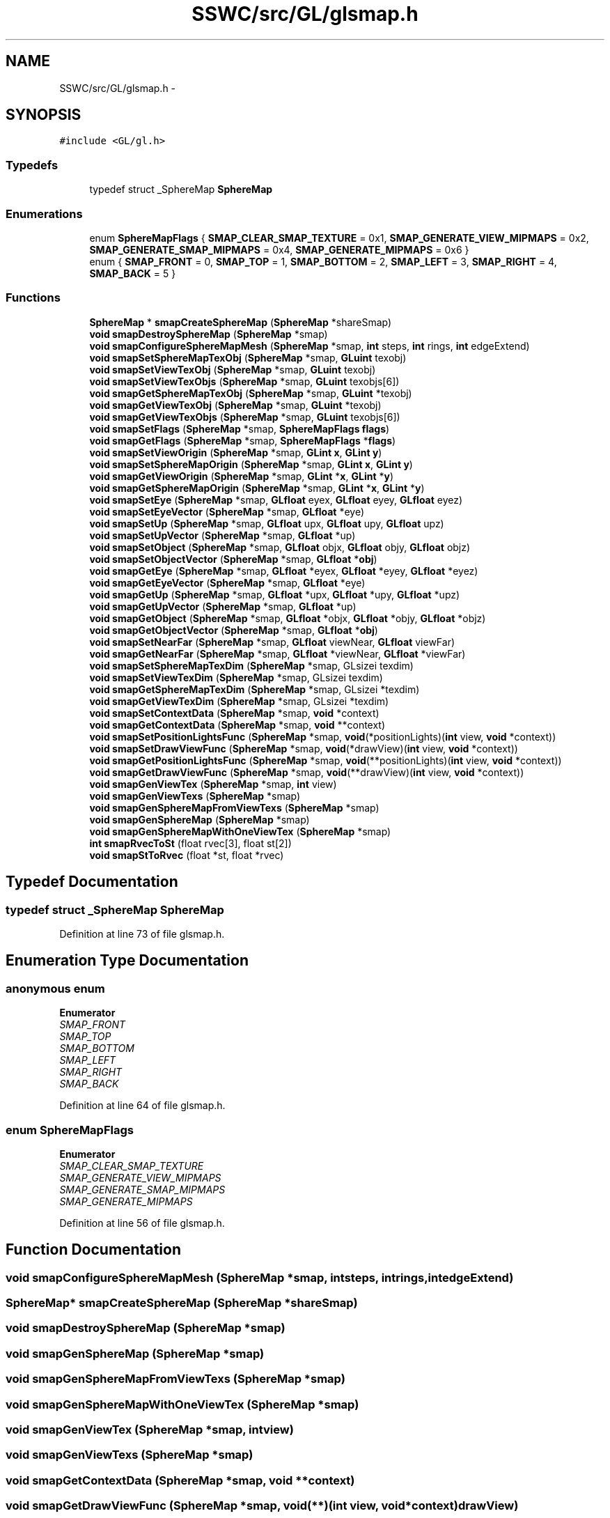 .TH "SSWC/src/GL/glsmap.h" 3 "Mon May 9 2016" "Version 0.1" "MissionsVisualizer" \" -*- nroff -*-
.ad l
.nh
.SH NAME
SSWC/src/GL/glsmap.h \- 
.SH SYNOPSIS
.br
.PP
\fC#include <GL/gl\&.h>\fP
.br

.SS "Typedefs"

.in +1c
.ti -1c
.RI "typedef struct _SphereMap \fBSphereMap\fP"
.br
.in -1c
.SS "Enumerations"

.in +1c
.ti -1c
.RI "enum \fBSphereMapFlags\fP { \fBSMAP_CLEAR_SMAP_TEXTURE\fP = 0x1, \fBSMAP_GENERATE_VIEW_MIPMAPS\fP = 0x2, \fBSMAP_GENERATE_SMAP_MIPMAPS\fP = 0x4, \fBSMAP_GENERATE_MIPMAPS\fP = 0x6 }"
.br
.ti -1c
.RI "enum { \fBSMAP_FRONT\fP = 0, \fBSMAP_TOP\fP = 1, \fBSMAP_BOTTOM\fP = 2, \fBSMAP_LEFT\fP = 3, \fBSMAP_RIGHT\fP = 4, \fBSMAP_BACK\fP = 5 }"
.br
.in -1c
.SS "Functions"

.in +1c
.ti -1c
.RI "\fBSphereMap\fP * \fBsmapCreateSphereMap\fP (\fBSphereMap\fP *shareSmap)"
.br
.ti -1c
.RI "\fBvoid\fP \fBsmapDestroySphereMap\fP (\fBSphereMap\fP *smap)"
.br
.ti -1c
.RI "\fBvoid\fP \fBsmapConfigureSphereMapMesh\fP (\fBSphereMap\fP *smap, \fBint\fP steps, \fBint\fP rings, \fBint\fP edgeExtend)"
.br
.ti -1c
.RI "\fBvoid\fP \fBsmapSetSphereMapTexObj\fP (\fBSphereMap\fP *smap, \fBGLuint\fP texobj)"
.br
.ti -1c
.RI "\fBvoid\fP \fBsmapSetViewTexObj\fP (\fBSphereMap\fP *smap, \fBGLuint\fP texobj)"
.br
.ti -1c
.RI "\fBvoid\fP \fBsmapSetViewTexObjs\fP (\fBSphereMap\fP *smap, \fBGLuint\fP texobjs[6])"
.br
.ti -1c
.RI "\fBvoid\fP \fBsmapGetSphereMapTexObj\fP (\fBSphereMap\fP *smap, \fBGLuint\fP *texobj)"
.br
.ti -1c
.RI "\fBvoid\fP \fBsmapGetViewTexObj\fP (\fBSphereMap\fP *smap, \fBGLuint\fP *texobj)"
.br
.ti -1c
.RI "\fBvoid\fP \fBsmapGetViewTexObjs\fP (\fBSphereMap\fP *smap, \fBGLuint\fP texobjs[6])"
.br
.ti -1c
.RI "\fBvoid\fP \fBsmapSetFlags\fP (\fBSphereMap\fP *smap, \fBSphereMapFlags\fP \fBflags\fP)"
.br
.ti -1c
.RI "\fBvoid\fP \fBsmapGetFlags\fP (\fBSphereMap\fP *smap, \fBSphereMapFlags\fP *\fBflags\fP)"
.br
.ti -1c
.RI "\fBvoid\fP \fBsmapSetViewOrigin\fP (\fBSphereMap\fP *smap, \fBGLint\fP \fBx\fP, \fBGLint\fP \fBy\fP)"
.br
.ti -1c
.RI "\fBvoid\fP \fBsmapSetSphereMapOrigin\fP (\fBSphereMap\fP *smap, \fBGLint\fP \fBx\fP, \fBGLint\fP \fBy\fP)"
.br
.ti -1c
.RI "\fBvoid\fP \fBsmapGetViewOrigin\fP (\fBSphereMap\fP *smap, \fBGLint\fP *\fBx\fP, \fBGLint\fP *\fBy\fP)"
.br
.ti -1c
.RI "\fBvoid\fP \fBsmapGetSphereMapOrigin\fP (\fBSphereMap\fP *smap, \fBGLint\fP *\fBx\fP, \fBGLint\fP *\fBy\fP)"
.br
.ti -1c
.RI "\fBvoid\fP \fBsmapSetEye\fP (\fBSphereMap\fP *smap, \fBGLfloat\fP eyex, \fBGLfloat\fP eyey, \fBGLfloat\fP eyez)"
.br
.ti -1c
.RI "\fBvoid\fP \fBsmapSetEyeVector\fP (\fBSphereMap\fP *smap, \fBGLfloat\fP *eye)"
.br
.ti -1c
.RI "\fBvoid\fP \fBsmapSetUp\fP (\fBSphereMap\fP *smap, \fBGLfloat\fP upx, \fBGLfloat\fP upy, \fBGLfloat\fP upz)"
.br
.ti -1c
.RI "\fBvoid\fP \fBsmapSetUpVector\fP (\fBSphereMap\fP *smap, \fBGLfloat\fP *up)"
.br
.ti -1c
.RI "\fBvoid\fP \fBsmapSetObject\fP (\fBSphereMap\fP *smap, \fBGLfloat\fP objx, \fBGLfloat\fP objy, \fBGLfloat\fP objz)"
.br
.ti -1c
.RI "\fBvoid\fP \fBsmapSetObjectVector\fP (\fBSphereMap\fP *smap, \fBGLfloat\fP *\fBobj\fP)"
.br
.ti -1c
.RI "\fBvoid\fP \fBsmapGetEye\fP (\fBSphereMap\fP *smap, \fBGLfloat\fP *eyex, \fBGLfloat\fP *eyey, \fBGLfloat\fP *eyez)"
.br
.ti -1c
.RI "\fBvoid\fP \fBsmapGetEyeVector\fP (\fBSphereMap\fP *smap, \fBGLfloat\fP *eye)"
.br
.ti -1c
.RI "\fBvoid\fP \fBsmapGetUp\fP (\fBSphereMap\fP *smap, \fBGLfloat\fP *upx, \fBGLfloat\fP *upy, \fBGLfloat\fP *upz)"
.br
.ti -1c
.RI "\fBvoid\fP \fBsmapGetUpVector\fP (\fBSphereMap\fP *smap, \fBGLfloat\fP *up)"
.br
.ti -1c
.RI "\fBvoid\fP \fBsmapGetObject\fP (\fBSphereMap\fP *smap, \fBGLfloat\fP *objx, \fBGLfloat\fP *objy, \fBGLfloat\fP *objz)"
.br
.ti -1c
.RI "\fBvoid\fP \fBsmapGetObjectVector\fP (\fBSphereMap\fP *smap, \fBGLfloat\fP *\fBobj\fP)"
.br
.ti -1c
.RI "\fBvoid\fP \fBsmapSetNearFar\fP (\fBSphereMap\fP *smap, \fBGLfloat\fP viewNear, \fBGLfloat\fP viewFar)"
.br
.ti -1c
.RI "\fBvoid\fP \fBsmapGetNearFar\fP (\fBSphereMap\fP *smap, \fBGLfloat\fP *viewNear, \fBGLfloat\fP *viewFar)"
.br
.ti -1c
.RI "\fBvoid\fP \fBsmapSetSphereMapTexDim\fP (\fBSphereMap\fP *smap, GLsizei texdim)"
.br
.ti -1c
.RI "\fBvoid\fP \fBsmapSetViewTexDim\fP (\fBSphereMap\fP *smap, GLsizei texdim)"
.br
.ti -1c
.RI "\fBvoid\fP \fBsmapGetSphereMapTexDim\fP (\fBSphereMap\fP *smap, GLsizei *texdim)"
.br
.ti -1c
.RI "\fBvoid\fP \fBsmapGetViewTexDim\fP (\fBSphereMap\fP *smap, GLsizei *texdim)"
.br
.ti -1c
.RI "\fBvoid\fP \fBsmapSetContextData\fP (\fBSphereMap\fP *smap, \fBvoid\fP *context)"
.br
.ti -1c
.RI "\fBvoid\fP \fBsmapGetContextData\fP (\fBSphereMap\fP *smap, \fBvoid\fP **context)"
.br
.ti -1c
.RI "\fBvoid\fP \fBsmapSetPositionLightsFunc\fP (\fBSphereMap\fP *smap, \fBvoid\fP(*positionLights)(\fBint\fP view, \fBvoid\fP *context))"
.br
.ti -1c
.RI "\fBvoid\fP \fBsmapSetDrawViewFunc\fP (\fBSphereMap\fP *smap, \fBvoid\fP(*drawView)(\fBint\fP view, \fBvoid\fP *context))"
.br
.ti -1c
.RI "\fBvoid\fP \fBsmapGetPositionLightsFunc\fP (\fBSphereMap\fP *smap, \fBvoid\fP(**positionLights)(\fBint\fP view, \fBvoid\fP *context))"
.br
.ti -1c
.RI "\fBvoid\fP \fBsmapGetDrawViewFunc\fP (\fBSphereMap\fP *smap, \fBvoid\fP(**drawView)(\fBint\fP view, \fBvoid\fP *context))"
.br
.ti -1c
.RI "\fBvoid\fP \fBsmapGenViewTex\fP (\fBSphereMap\fP *smap, \fBint\fP view)"
.br
.ti -1c
.RI "\fBvoid\fP \fBsmapGenViewTexs\fP (\fBSphereMap\fP *smap)"
.br
.ti -1c
.RI "\fBvoid\fP \fBsmapGenSphereMapFromViewTexs\fP (\fBSphereMap\fP *smap)"
.br
.ti -1c
.RI "\fBvoid\fP \fBsmapGenSphereMap\fP (\fBSphereMap\fP *smap)"
.br
.ti -1c
.RI "\fBvoid\fP \fBsmapGenSphereMapWithOneViewTex\fP (\fBSphereMap\fP *smap)"
.br
.ti -1c
.RI "\fBint\fP \fBsmapRvecToSt\fP (float rvec[3], float st[2])"
.br
.ti -1c
.RI "\fBvoid\fP \fBsmapStToRvec\fP (float *st, float *rvec)"
.br
.in -1c
.SH "Typedef Documentation"
.PP 
.SS "typedef struct _SphereMap \fBSphereMap\fP"

.PP
Definition at line 73 of file glsmap\&.h\&.
.SH "Enumeration Type Documentation"
.PP 
.SS "anonymous enum"

.PP
\fBEnumerator\fP
.in +1c
.TP
\fB\fISMAP_FRONT \fP\fP
.TP
\fB\fISMAP_TOP \fP\fP
.TP
\fB\fISMAP_BOTTOM \fP\fP
.TP
\fB\fISMAP_LEFT \fP\fP
.TP
\fB\fISMAP_RIGHT \fP\fP
.TP
\fB\fISMAP_BACK \fP\fP
.PP
Definition at line 64 of file glsmap\&.h\&.
.SS "enum \fBSphereMapFlags\fP"

.PP
\fBEnumerator\fP
.in +1c
.TP
\fB\fISMAP_CLEAR_SMAP_TEXTURE \fP\fP
.TP
\fB\fISMAP_GENERATE_VIEW_MIPMAPS \fP\fP
.TP
\fB\fISMAP_GENERATE_SMAP_MIPMAPS \fP\fP
.TP
\fB\fISMAP_GENERATE_MIPMAPS \fP\fP
.PP
Definition at line 56 of file glsmap\&.h\&.
.SH "Function Documentation"
.PP 
.SS "\fBvoid\fP smapConfigureSphereMapMesh (\fBSphereMap\fP *smap, \fBint\fPsteps, \fBint\fPrings, \fBint\fPedgeExtend)"

.SS "\fBSphereMap\fP* smapCreateSphereMap (\fBSphereMap\fP *shareSmap)"

.SS "\fBvoid\fP smapDestroySphereMap (\fBSphereMap\fP *smap)"

.SS "\fBvoid\fP smapGenSphereMap (\fBSphereMap\fP *smap)"

.SS "\fBvoid\fP smapGenSphereMapFromViewTexs (\fBSphereMap\fP *smap)"

.SS "\fBvoid\fP smapGenSphereMapWithOneViewTex (\fBSphereMap\fP *smap)"

.SS "\fBvoid\fP smapGenViewTex (\fBSphereMap\fP *smap, \fBint\fPview)"

.SS "\fBvoid\fP smapGenViewTexs (\fBSphereMap\fP *smap)"

.SS "\fBvoid\fP smapGetContextData (\fBSphereMap\fP *smap, \fBvoid\fP **context)"

.SS "\fBvoid\fP smapGetDrawViewFunc (\fBSphereMap\fP *smap, \fBvoid\fP(**)(\fBint\fP view, \fBvoid\fP *context)drawView)"

.SS "\fBvoid\fP smapGetEye (\fBSphereMap\fP *smap, \fBGLfloat\fP *eyex, \fBGLfloat\fP *eyey, \fBGLfloat\fP *eyez)"

.SS "\fBvoid\fP smapGetEyeVector (\fBSphereMap\fP *smap, \fBGLfloat\fP *eye)"

.SS "\fBvoid\fP smapGetFlags (\fBSphereMap\fP *smap, \fBSphereMapFlags\fP *flags)"

.SS "\fBvoid\fP smapGetNearFar (\fBSphereMap\fP *smap, \fBGLfloat\fP *viewNear, \fBGLfloat\fP *viewFar)"

.SS "\fBvoid\fP smapGetObject (\fBSphereMap\fP *smap, \fBGLfloat\fP *objx, \fBGLfloat\fP *objy, \fBGLfloat\fP *objz)"

.SS "\fBvoid\fP smapGetObjectVector (\fBSphereMap\fP *smap, \fBGLfloat\fP *obj)"

.SS "\fBvoid\fP smapGetPositionLightsFunc (\fBSphereMap\fP *smap, \fBvoid\fP(**)(\fBint\fP view, \fBvoid\fP *context)positionLights)"

.SS "\fBvoid\fP smapGetSphereMapOrigin (\fBSphereMap\fP *smap, \fBGLint\fP *x, \fBGLint\fP *y)"

.SS "\fBvoid\fP smapGetSphereMapTexDim (\fBSphereMap\fP *smap, GLsizei *texdim)"

.SS "\fBvoid\fP smapGetSphereMapTexObj (\fBSphereMap\fP *smap, \fBGLuint\fP *texobj)"

.SS "\fBvoid\fP smapGetUp (\fBSphereMap\fP *smap, \fBGLfloat\fP *upx, \fBGLfloat\fP *upy, \fBGLfloat\fP *upz)"

.SS "\fBvoid\fP smapGetUpVector (\fBSphereMap\fP *smap, \fBGLfloat\fP *up)"

.SS "\fBvoid\fP smapGetViewOrigin (\fBSphereMap\fP *smap, \fBGLint\fP *x, \fBGLint\fP *y)"

.SS "\fBvoid\fP smapGetViewTexDim (\fBSphereMap\fP *smap, GLsizei *texdim)"

.SS "\fBvoid\fP smapGetViewTexObj (\fBSphereMap\fP *smap, \fBGLuint\fP *texobj)"

.SS "\fBvoid\fP smapGetViewTexObjs (\fBSphereMap\fP *smap, \fBGLuint\fPtexobjs[6])"

.SS "\fBint\fP smapRvecToSt (floatrvec[3], floatst[2])"

.SS "\fBvoid\fP smapSetContextData (\fBSphereMap\fP *smap, \fBvoid\fP *context)"

.SS "\fBvoid\fP smapSetDrawViewFunc (\fBSphereMap\fP *smap, \fBvoid\fP(*)(\fBint\fP view, \fBvoid\fP *context)drawView)"

.SS "\fBvoid\fP smapSetEye (\fBSphereMap\fP *smap, \fBGLfloat\fPeyex, \fBGLfloat\fPeyey, \fBGLfloat\fPeyez)"

.SS "\fBvoid\fP smapSetEyeVector (\fBSphereMap\fP *smap, \fBGLfloat\fP *eye)"

.SS "\fBvoid\fP smapSetFlags (\fBSphereMap\fP *smap, \fBSphereMapFlags\fPflags)"

.SS "\fBvoid\fP smapSetNearFar (\fBSphereMap\fP *smap, \fBGLfloat\fPviewNear, \fBGLfloat\fPviewFar)"

.SS "\fBvoid\fP smapSetObject (\fBSphereMap\fP *smap, \fBGLfloat\fPobjx, \fBGLfloat\fPobjy, \fBGLfloat\fPobjz)"

.SS "\fBvoid\fP smapSetObjectVector (\fBSphereMap\fP *smap, \fBGLfloat\fP *obj)"

.SS "\fBvoid\fP smapSetPositionLightsFunc (\fBSphereMap\fP *smap, \fBvoid\fP(*)(\fBint\fP view, \fBvoid\fP *context)positionLights)"

.SS "\fBvoid\fP smapSetSphereMapOrigin (\fBSphereMap\fP *smap, \fBGLint\fPx, \fBGLint\fPy)"

.SS "\fBvoid\fP smapSetSphereMapTexDim (\fBSphereMap\fP *smap, GLsizeitexdim)"

.SS "\fBvoid\fP smapSetSphereMapTexObj (\fBSphereMap\fP *smap, \fBGLuint\fPtexobj)"

.SS "\fBvoid\fP smapSetUp (\fBSphereMap\fP *smap, \fBGLfloat\fPupx, \fBGLfloat\fPupy, \fBGLfloat\fPupz)"

.SS "\fBvoid\fP smapSetUpVector (\fBSphereMap\fP *smap, \fBGLfloat\fP *up)"

.SS "\fBvoid\fP smapSetViewOrigin (\fBSphereMap\fP *smap, \fBGLint\fPx, \fBGLint\fPy)"

.SS "\fBvoid\fP smapSetViewTexDim (\fBSphereMap\fP *smap, GLsizeitexdim)"

.SS "\fBvoid\fP smapSetViewTexObj (\fBSphereMap\fP *smap, \fBGLuint\fPtexobj)"

.SS "\fBvoid\fP smapSetViewTexObjs (\fBSphereMap\fP *smap, \fBGLuint\fPtexobjs[6])"

.SS "\fBvoid\fP smapStToRvec (float *st, float *rvec)"

.SH "Author"
.PP 
Generated automatically by Doxygen for MissionsVisualizer from the source code\&.
